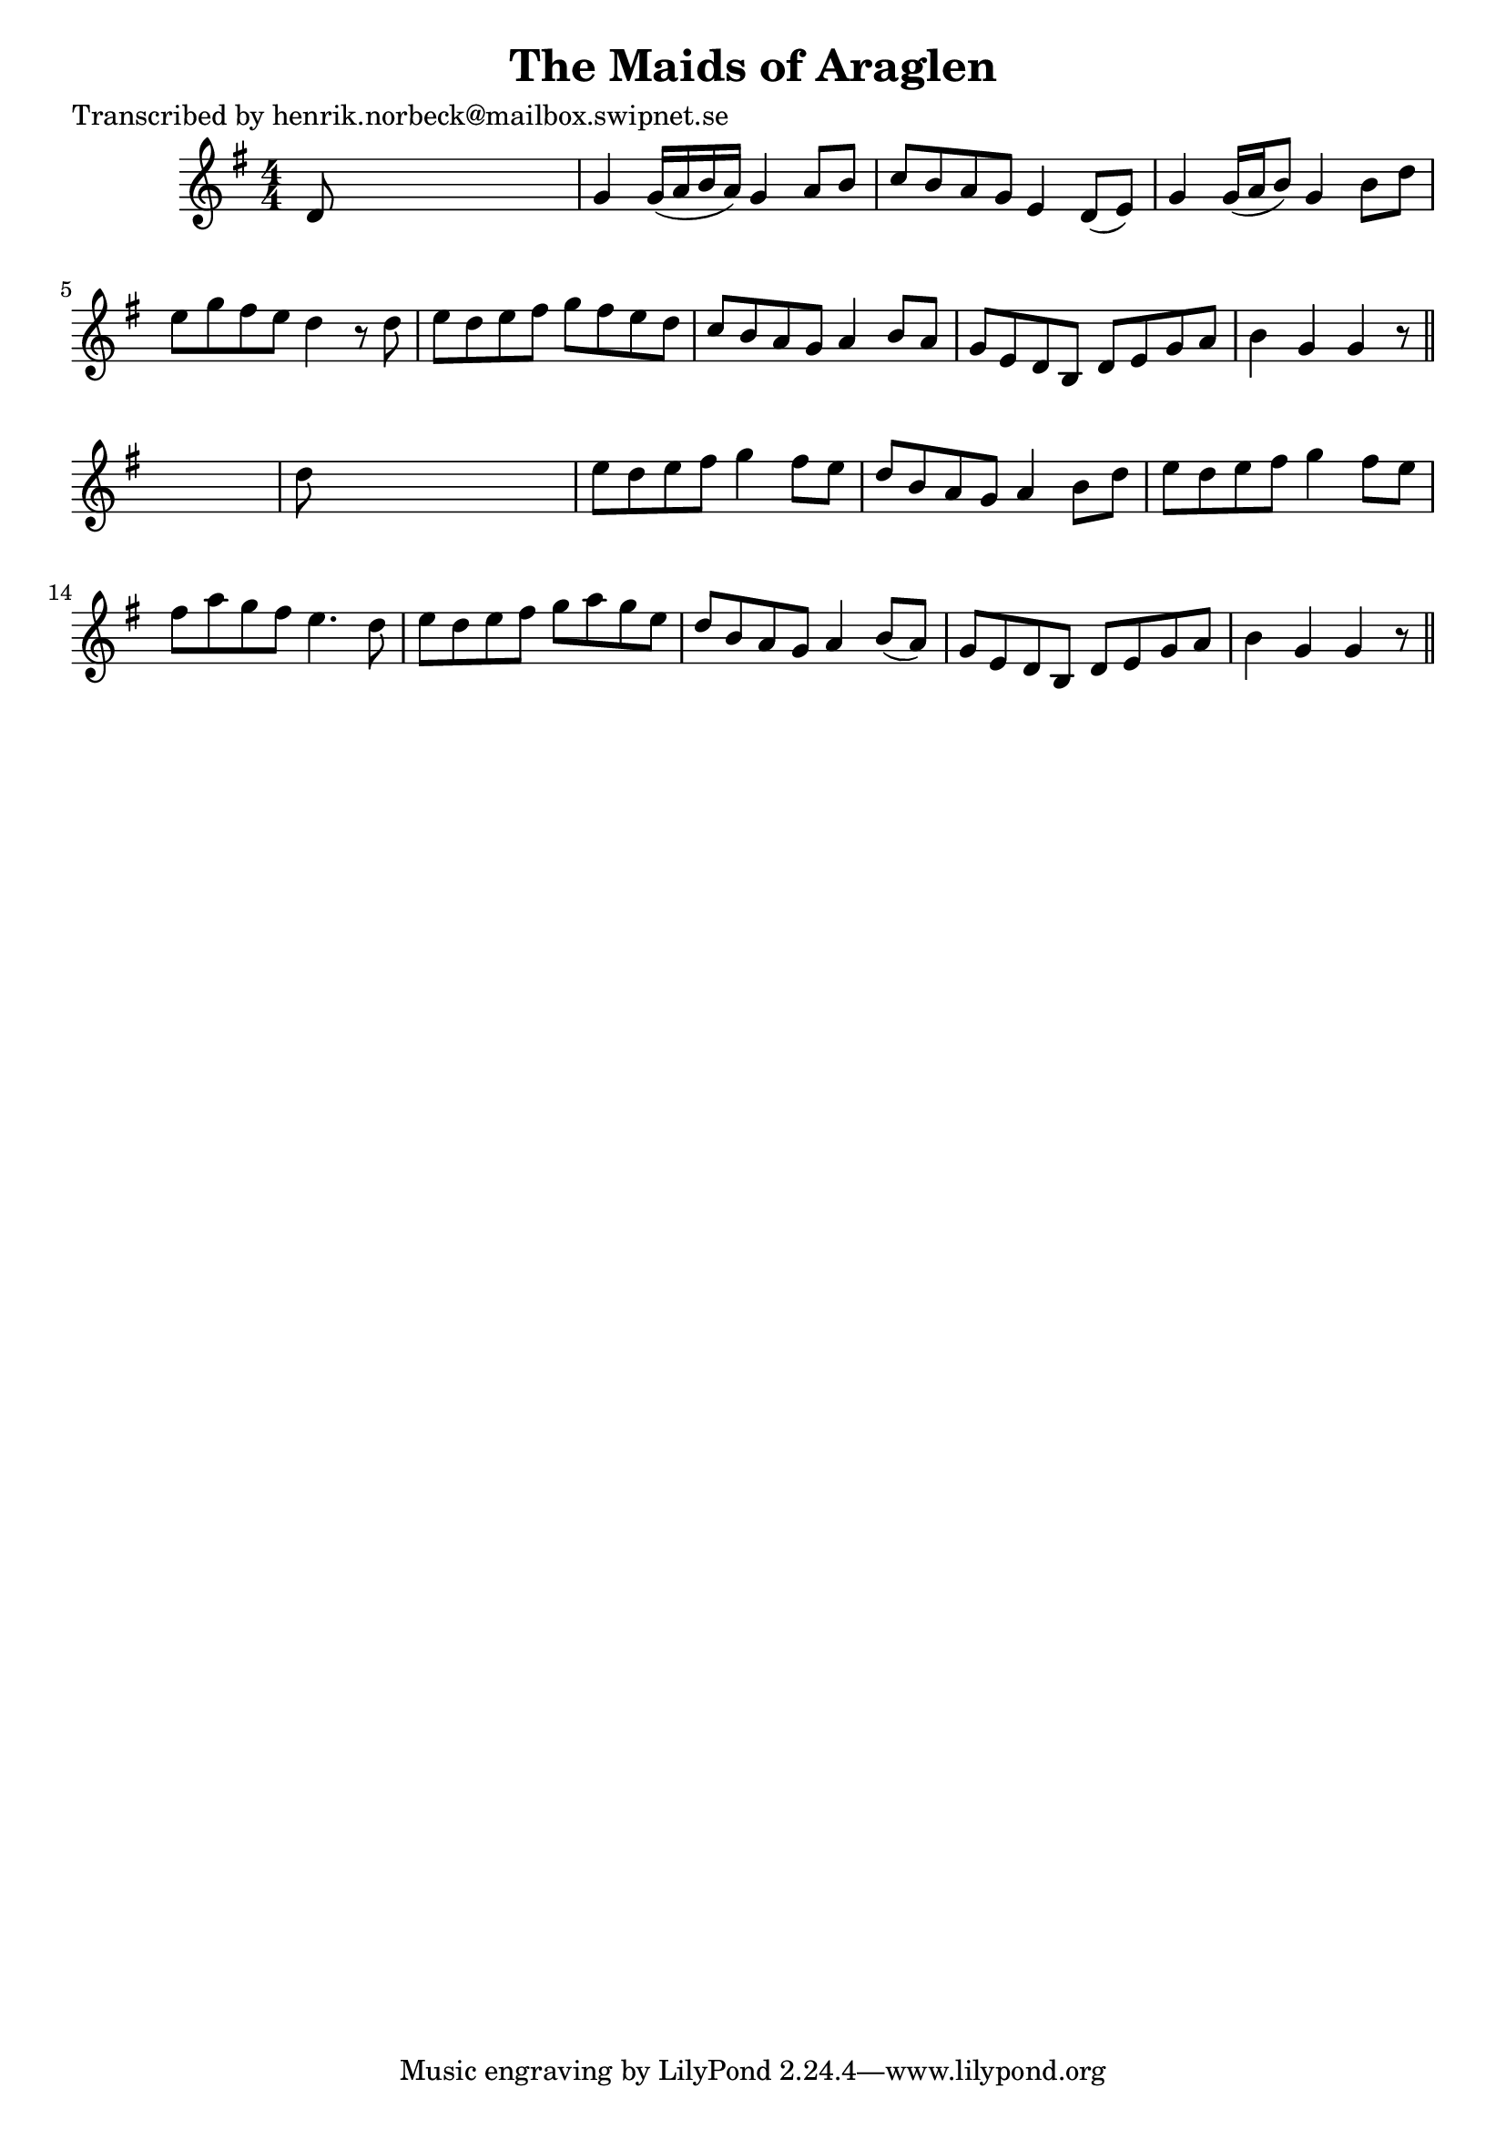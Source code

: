 
\version "2.16.2"
% automatically converted by musicxml2ly from xml/0104_hn.xml

%% additional definitions required by the score:
\language "english"


\header {
    poet = "Transcribed by henrik.norbeck@mailbox.swipnet.se"
    encoder = "abc2xml version 63"
    encodingdate = "2015-01-25"
    title = "The Maids of Araglen"
    }

\layout {
    \context { \Score
        autoBeaming = ##f
        }
    }
PartPOneVoiceOne =  \relative d' {
    \key g \major \numericTimeSignature\time 4/4 d8 s8*7 | % 2
    g4 g16 ( [ a16 b16 a16 ) ] g4 a8 [ b8 ] | % 3
    c8 [ b8 a8 g8 ] e4 d8 ( [ e8 ) ] | % 4
    g4 g16 ( [ a16 b8 ) ] g4 b8 [ d8 ] | % 5
    e8 [ g8 fs8 e8 ] d4 r8 d8 | % 6
    e8 [ d8 e8 fs8 ] g8 [ fs8 e8 d8 ] | % 7
    c8 [ b8 a8 g8 ] a4 b8 [ a8 ] | % 8
    g8 [ e8 d8 b8 ] d8 [ e8 g8 a8 ] | % 9
    b4 g4 g4 r8 \bar "||"
    s8 | \barNumberCheck #10
    d'8 s8*7 | % 11
    e8 [ d8 e8 fs8 ] g4 fs8 [ e8 ] | % 12
    d8 [ b8 a8 g8 ] a4 b8 [ d8 ] | % 13
    e8 [ d8 e8 fs8 ] g4 fs8 [ e8 ] | % 14
    fs8 [ a8 g8 fs8 ] e4. d8 | % 15
    e8 [ d8 e8 fs8 ] g8 [ a8 g8 e8 ] | % 16
    d8 [ b8 a8 g8 ] a4 b8 ( [ a8 ) ] | % 17
    g8 [ e8 d8 b8 ] d8 [ e8 g8 a8 ] | % 18
    b4 g4 g4 r8 \bar "||"
    }


% The score definition
\score {
    <<
        \new Staff <<
            \context Staff << 
                \context Voice = "PartPOneVoiceOne" { \PartPOneVoiceOne }
                >>
            >>
        
        >>
    \layout {}
    % To create MIDI output, uncomment the following line:
    %  \midi {}
    }

